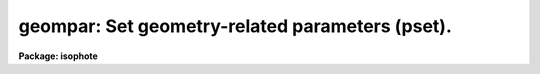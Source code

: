 .. _geompar:

geompar: Set geometry-related parameters (pset).
================================================

**Package: isophote**

.. raw:: html

  <section id="s_usage">
  <h3>Usage</h3>
  <p>
  geompar
  </p>
  </section>
  <section id="s_description">
  <h3>Description</h3>
  <p>
  This pset is used to set the geometrical parameters associated with
  the 'ellipse' task. 
  </p>
  <p>
  There are two basic types of geometrical parameters:
  </p>
  <dl>
  <dt><b>(1)</b></dt>
  <!-- Sec='DESCRIPTION' Level=0 Label='' Line='(1)' -->
  <dd>Parameters that specify the first trial ellipse to be used by the task:
  'sma0', 'x0', 'y0', 'ellip0' and 'pa0'. 
  </dd>
  </dl>
  <dl>
  <dt><b>(2)</b></dt>
  <!-- Sec='DESCRIPTION' Level=0 Label='' Line='(2)' -->
  <dd>Parameters that describe how to generate appropriate values for the semi-major 
  axis length: 'minsma', 'maxsma', 'step', 'linear' and 'maxrit'.
  </dd>
  </dl>
  <p>
  After fitting the first isophote, departing from values taken from type 1 
  parameters, the task proceeds by updating the semi-major axis length 
  following rules defined by type 2 parameters, and using at each step for
  the first guess ellipse parameters the solution from the previous fit.
  </p>
  <p>
  The semi-major axis update can be linear or geometric, depending on the 
  'linear' task parameter. If the geometric growing mode is chosen, the 
  semi-major axis length is increased by a factor of (1.  + 'step'), and 
  the process is repeated until either the semi-major axis value reaches 
  the value 'maxsma', or the last fitted ellipse has more than a given 
  fraction of its sampled points flagged out (see 'samplepar' pset). The 
  process then resumes from the first fitted ellipse (at 'sma0') inwards, in 
  steps of (1./(1.  + 'step')), until the semi- major axis length reaches 
  the value 'minsma'. In case of linear growing, the increment or decrement 
  value is given directly by 'step' in pixels. If 'maxsma' is set to INDEF,
  the semi-major axis will grow until a low signal-to-noise criterion is met.
  See 'controlpar' pset for details.
  </p>
  <p>
  Type 1 parameters have default values that usually guarantee that the first
  isophote will be fitted properly. The starting semi-major axis 
  length, 'sma0', cannot be very small or zero because in the very central 
  regions of a galaxy image the geometry information is usually too much 
  distorted due to pixelation and/or seeing. It cannot be too large either, 
  because at external galaxy regions the low signal-to-noise might preclude a 
  proper fit. An intermediate region will ensure the proper balance between 
  high S/N, low geometrical distortion, and reasonably large number of pixels.
  </p>
  <p>
  Position angles are defined in the range -90 &lt; PA &lt;= 90.
  Avoid using as starting position angle 'pa0 = 0.', since the algorithm may 
  not work properly in this case. When the object is such that position angles 
  are near either extreme of the range, noise can make the solution jump back 
  and forth, between successive isophotes, by amounts close to 180 degrees.
  The output table may be cleaned of those jumps by processing it with
  task 'ttools.tcalc' using
  </p>
  <div class="highlight-default-notranslate"><pre>
  
  equals = if PA&lt;0. then PA+180. else PA
  
  </pre></div>
  <p>
  or a similar expression.
  </p>
  <p>
  Parameter 'maxrit' sets the maximum semi-major axis length for iterative
  mode. When fitting at larger semi-major axis lengths, the ellipse geometry
  parameters (center, ellipticity, position angle) are kept fixed at their
  last fitted values. This may be useful for sampling regions of very low
  surface brightness, where the algorithm may become unstable and unable to
  recover reliable geometry information from isophotes. If set to INDEF,
  iterative mode continues out to where lack of either signal-to-noise or
  number of valid data points forces the task to stop growing the semi-major 
  axis (see 'controlpar' pset).
  </p>
  <p>
  The algorithm has no ways of finding where, in the input image section, 
  the galaxy to be measured sits in. That is, 'x0' and 'y0' must be properly 
  set from start. Since they are set by default to INDEF, the task has a number 
  of options to set them properly. First, an object locator routine is run,
  scanning a 10X10 window centered either on the input 'x0', 'y0' coordinates
  or, if any one of them, or both, are set to INDEF, on the input image section 
  center. A number of actions are possible depending on the successful (or not)
  acquisition of an object. Below it is shown what takes place 
  depending on the
  values of parameters 'interactive', 'recenter' and 'xylearn':
  </p>
  <dl id="l_Successful">
  <dt><b>Successful acquisition:</b></dt>
  <!-- Sec='DESCRIPTION' Level=0 Label='Successful' Line='Successful acquisition:' -->
  <dd><dl>
  <dt><b>Starting 'x0<span style="font-family: monospace;">','</span>y0' set to INDEF or outside image section boundaries:</b></dt>
  <!-- Sec='DESCRIPTION' Level=1 Label='Starting' Line='Starting 'x0','y0' set to INDEF or outside image section boundaries:' -->
  <dd>Task begins at once to fit at position found by object locator.
  </dd>
  </dl>
  <dl>
  <dt><b>Valid starting 'x0<span style="font-family: monospace;">','</span>y0':</b></dt>
  <!-- Sec='DESCRIPTION' Level=1 Label='Valid' Line='Valid starting 'x0','y0':' -->
  <dd>Task looks to 'recenter' parameter. If 'yes', fit at position found by
  object locator. If 'no', fit at original 'x0<span style="font-family: monospace;">','</span>y0' position.
  </dd>
  </dl>
  </dd>
  </dl>
  <dl id="l_Not">
  <dt><b>Not successful acquisition:</b></dt>
  <!-- Sec='DESCRIPTION' Level=0 Label='Not' Line='Not successful acquisition:' -->
  <dd><dl>
  <dt><b>Starting 'x0<span style="font-family: monospace;">','</span>y0' set to INDEF or outside image section boundaries:</b></dt>
  <!-- Sec='DESCRIPTION' Level=1 Label='Starting' Line='Starting 'x0','y0' set to INDEF or outside image section boundaries:' -->
  <dd><dl>
  <dt><b>Interactive mode:</b></dt>
  <!-- Sec='DESCRIPTION' Level=2 Label='Interactive' Line='Interactive mode:' -->
  <dd>Task issues a warning message and turns cursor on at once. User is supposed
  to identify galaxy center in the displayed image (using <span style="font-family: monospace;">'x'</span> cursor keystroke).
  </dd>
  </dl>
  <dl>
  <dt><b>Non-interactive mode:</b></dt>
  <!-- Sec='DESCRIPTION' Level=2 Label='Non' Line='Non-interactive mode:' -->
  <dd>If 'xylearn' is set to 'yes', task prompts user at STDIN for 'x0<span style="font-family: monospace;">','</span>y0',
  even if it is being run with mode=h. If 'xylearn' is set to 'no', aborts.
  </dd>
  </dl>
  </dd>
  </dl>
  <dl>
  <dt><b>Valid starting 'x0<span style="font-family: monospace;">','</span>y0':</b></dt>
  <!-- Sec='DESCRIPTION' Level=1 Label='Valid' Line='Valid starting 'x0','y0':' -->
  <dd>Atempts to fit at 'x0<span style="font-family: monospace;">','</span>y0' position anyway.
  </dd>
  </dl>
  </dd>
  </dl>
  <p>
  Parameter 'xylearn' is used to automatically update the pset when valid
  center coordinates become available. If 'xylearn' is set to 'yes' and
  'x0<span style="font-family: monospace;">','</span>y0' are set to INDEF, the task will write to the 'geompar' pset the 
  valid values that will come either from the object locator or the 
  cursor/STDIN input. If 'xylearn' is set to 'no', nothing happens. This
  feature is useful when trying several runs of 'ellipse' on the same 
  object. The first time the task is run, the object center must be 
  defined by the user, but in subsequent runs this step is skipped. 
  </p>
  <p>
  In some cases the object locator algorithm mail fail, even though there
  is enough signal-to-noise to start a fit (e.g. in objects with very
  high ellipticity). In those cases the sensitivity of the algorithm
  can be decreased. See the 'controlpar' pset.
  </p>
  <p>
  Full support for World Coordinate System (WCS) is not available in this
  version of 'ellipse'. However there is a simpler scheme for handling 
  relative coordinates, that works only in pixel units. Task parameter 
  'physical' controls the choice between <span style="font-family: monospace;">"physical"</span> or <span style="font-family: monospace;">"section"</span> coordinate 
  systems. If set to 'no', pixel coordinates relative to the input image section 
  will be used throughout. If set to 'yes', pixel coordinates will be relative 
  to the full 2-D frame corresponding to the input image name eventually stripped 
  of subsection specification. This feature can be useful, for instance, when 
  handling a large image with many objects scattered around the field. 
  Each object can be measured by an independent 'ellipse' call in a batch 
  script, using for each object just the subsection that contains the object, 
  thus saving memory and speeding up the fit. The resulting tables with center
  coordinates will nevertheless share the same coordinate system of the main
  image. This section handling scheme also supports stepping (the same in
  both directions X and Y) and multi-dimensional image files.
  </p>
  </section>
  <section id="s_parameters">
  <h3>Parameters</h3>
  <dl>
  <dt><b>(x0 = INDEF) [real, min=1.0]</b></dt>
  <!-- Sec='PARAMETERS' Level=0 Label='' Line='(x0 = INDEF) [real, min=1.0]' -->
  <dd>Initial ellipse center X coordinate (pixel).
  </dd>
  </dl>
  <dl>
  <dt><b>(y0 = INDEF) [real, min=1.0]</b></dt>
  <!-- Sec='PARAMETERS' Level=0 Label='' Line='(y0 = INDEF) [real, min=1.0]' -->
  <dd>Initial ellipse center Y coordinate (pixel).
  </dd>
  </dl>
  <dl>
  <dt><b>(ellip0 = 0.2) [real, min=0.05, max=1.0]</b></dt>
  <!-- Sec='PARAMETERS' Level=0 Label='' Line='(ellip0 = 0.2) [real, min=0.05, max=1.0]' -->
  <dd>Initial ellipticity, defined as e = 1 - b/a, thus a circle has zero
  ellipticity. The algorithm diverges at zero ellipticity.
  </dd>
  </dl>
  <dl>
  <dt><b>(pa0 = 20.0) [real, min=-90.0, max=90.0]</b></dt>
  <!-- Sec='PARAMETERS' Level=0 Label='' Line='(pa0 = 20.0) [real, min=-90.0, max=90.0]' -->
  <dd>Initial position angle, in degrees, measured counterclockwise from the
  +y direction.
  </dd>
  </dl>
  <dl>
  <dt><b>(sma0 = 10.0) [real, min=5.0]</b></dt>
  <!-- Sec='PARAMETERS' Level=0 Label='' Line='(sma0 = 10.0) [real, min=5.0]' -->
  <dd>Initial semi-major axis length (pixel).
  </dd>
  </dl>
  <dl>
  <dt><b>(minsma = 0.0) [real, min=0.0]</b></dt>
  <!-- Sec='PARAMETERS' Level=0 Label='' Line='(minsma = 0.0) [real, min=0.0]' -->
  <dd>Minimum semi-major axis length to be measured (pixel). If set to zero,
  the central pixel intensity will be measured.
  </dd>
  </dl>
  <dl>
  <dt><b>(maxsma = INDEF) [real, min=1.0]</b></dt>
  <!-- Sec='PARAMETERS' Level=0 Label='' Line='(maxsma = INDEF) [real, min=1.0]' -->
  <dd>Maximum semi-major axis length to be measured (pixel).
  </dd>
  </dl>
  <dl>
  <dt><b>(step = 0.1) [real, min=1.0e-3]</b></dt>
  <!-- Sec='PARAMETERS' Level=0 Label='' Line='(step = 0.1) [real, min=1.0e-3]' -->
  <dd>Step in semi-major axis length between successive ellipses. 
  In case of geometric steps, the semi-major axis length for the next 
  ellipse is calculated as either (1.0 + 'step') or (1.0/(1.0 + 'step')) 
  times the current length, depending on the sense of growing.
  In case of linear steps, the semi-major axis length for the 
  next ellipse is calculated as either SMA + 'step' or SMA - 'step', where 
  SMA is the current length, depending on the sense of growing
  (this is described in more detail in the description section 
  above).  
  </dd>
  </dl>
  <dl>
  <dt><b>(linear = no) [boolean]</b></dt>
  <!-- Sec='PARAMETERS' Level=0 Label='' Line='(linear = no) [boolean]' -->
  <dd>Increase/decrease semi-major axis by linear step, as opposed to geometric ?
  </dd>
  </dl>
  <dl>
  <dt><b>(maxrit = INDEF) [real, min=0.0]</b></dt>
  <!-- Sec='PARAMETERS' Level=0 Label='' Line='(maxrit = INDEF) [real, min=0.0]' -->
  <dd>Maximum semi-major axis length for iterative mode. Beyond this length,
  non-iterative mode is entered regardless of other conditions.
  </dd>
  </dl>
  <dl>
  <dt><b>(recenter = yes) [boolean]</b></dt>
  <!-- Sec='PARAMETERS' Level=0 Label='' Line='(recenter = yes) [boolean]' -->
  <dd>Allows finding routine to re-center x0-y0 after successful object detection ?
  </dd>
  </dl>
  <dl>
  <dt><b>(xylearn = yes) [boolean]</b></dt>
  <!-- Sec='PARAMETERS' Level=0 Label='' Line='(xylearn = yes) [boolean]' -->
  <dd>Updates pset with new x0-y0, either from finding routine, from first fit
  or from keyboard input ?
  </dd>
  </dl>
  <dl>
  <dt><b>(physical = yes) [boolean]</b></dt>
  <!-- Sec='PARAMETERS' Level=0 Label='' Line='(physical = yes) [boolean]' -->
  <dd>Use physical coordinate system, as opposed to input section coordinate system ?
  </dd>
  </dl>
  </section>
  <section id="s_examples">
  <h3>Examples</h3>
  </section>
  <section id="s_bugs">
  <h3>Bugs</h3>
  </section>
  <section id="s_see_also">
  <h3>See also</h3>
  <p>
  ellipse, controlpar
  </p>
  
  </section>
  
  <!-- Contents: 'NAME' 'USAGE' 'DESCRIPTION' 'PARAMETERS' 'EXAMPLES' 'BUGS' 'SEE ALSO'  -->
  
